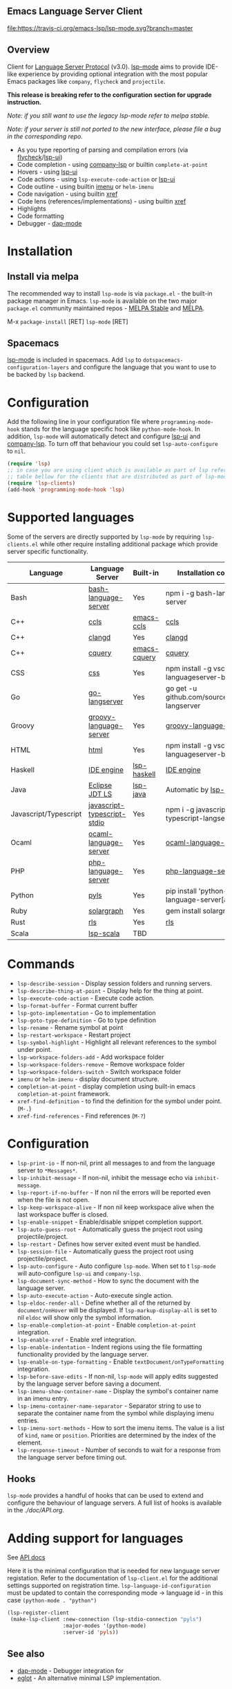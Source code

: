 ** Emacs Language Server Client

  [[https://melpa.org/#/lsp-mode][file:https://melpa.org/packages/lsp-mode-badge.svg]]
  [[https://stable.melpa.org/#/lsp-mode][file:https://stable.melpa.org/packages/lsp-mode-badge.svg]]
  [[https://gitter.im/emacs-lsp/lsp-mode][file:https://badges.gitter.im/emacs-lsp/lsp-mode.svg]]
  [[https://travis-ci.org/emacs-lsp/lsp-mode][file:https://travis-ci.org/emacs-lsp/lsp-mode.svg?branch=master]]

** Overview
   Client for [[https://github.com/Microsoft/language-server-protocol/][Language Server Protocol]] (v3.0). [[https://github.com/emacs-lsp/lsp-mode][lsp-mode]] aims to provide IDE-like experience by providing optional integration with the most popular Emacs packages like ~company~, ~flycheck~ and ~projectile~.

   *This release is breaking refer to the configuration section for upgrade instruction.*

   /Note: if you still want to use the legacy lsp-mode refer to melpa stable./

   /Note: if your server is still not ported to the new interface, please file a bug in the corresponding repo./

   - As you type reporting of parsing and compilation errors (via [[https://github.com/flycheck/flycheck][flycheck]]/[[https://github.com/emacs-lsp/lsp-ui][lsp-ui]])
   - Code completion - using [[https://github.com/tigersoldier/company-lsp][company-lsp]] or builtin ~complete-at-point~
   - Hovers - using [[https://github.com/emacs-lsp/lsp-ui][lsp-ui]]
   - Code actions - using ~lsp-execute-code-action~ or [[https://github.com/emacs-lsp/lsp-ui][lsp-ui]]
   - Code outline - using builtin [[https://www.gnu.org/software/emacs/manual/html_node/emacs/Imenu.html][imenu]] or ~helm-imenu~
   - Code navigation - using builtin [[https://www.gnu.org/software/emacs/manual/html_node/emacs/Xref.html][xref]]
   - Code lens (references/implementations) - using builtin [[https://www.gnu.org/software/emacs/manual/html_node/emacs/Xref.html][xref]]
   - Highlights
   - Code formatting
   - Debugger - [[https://github.com/yyoncho/dap-mode/][dap-mode]]

* Installation

** Install via melpa
   The recommended way to install ~lsp-mode~ is via ~package.el~ - the built-in package manager in Emacs. ~lsp-mode~ is available on the two major ~package.el~ community maintained repos - [[http://stable.melpa.org][MELPA Stable]] and [[http://melpa.org][MELPA]].

   M-x ~package-install~ [RET] ~lsp-mode~ [RET]

** Spacemacs
   [[https://github.com/emacs-lsp/lsp-mode][lsp-mode]] is included in spacemacs. Add ~lsp~ to ~dotspacemacs-configuration-layers~ and configure the language that you want to use to be backed by ~lsp~ backend.

* Configuration
  Add the following line in your configuration file where ~programming-mode-hook~ stands for the language specific hook like ~python-mode-hook~.  In addition, ~lsp-mode~ will automatically detect and configure [[https://github.com/emacs-lsp/lsp-ui][lsp-ui]] and [[https://github.com/tigersoldier/company-lsp][company-lsp]]. To turn off that behaviour you could set ~lsp-auto-configure~ to ~nil~.
  #+BEGIN_SRC emacs-lisp
    (require 'lsp)
    ;; in case you are using client which is available as part of lsp refer to the
    ;; table bellow for the clients that are distributed as part of lsp-mode.el
    (require 'lsp-clients)
    (add-hook 'programming-mode-hook 'lsp)
  #+END_SRC

* Supported languages
  Some of the servers are directly supported by ~lsp-mode~ by requiring
  ~lsp-clients.el~ while other require installing additional package which provide
  server specific functionality.

  | Language              | Language Server                                                                                  | Built-in                                                         | Installation command                                                             | Debugger |
  |-----------------------+--------------------------------------------------------------------------------------------------+------------------------------------------------------------------+----------------------------------------------------------------------------------+----------|
  | Bash                  | [[https://github.com/mads-hartmann/bash-language-server][bash-language-server]]                  | Yes                                                              | npm i -g bash-language-server                                                    |          |
  | C++                   | [[https://github.com/MaskRay/ccls][ccls]]                                                        | [[https://github.com/MaskRay/emacs-ccls][emacs-ccls]]            | [[https://github.com/MaskRay/ccls][ccls]]                                        |          |
  | C++                   | [[https://clang.llvm.org/extra/clangd.html][clangd]]                                             | Yes                                                              | [[https://clang.llvm.org/extra/clangd.html][clangd]]                             |          |
  | C++                   | [[https://github.com/cquery-project/cquery][cquery]]                                             | [[https://github.com/cquery-project/emacs-cquery][emacs-cquery]] | [[https://github.com/cquery-project/cquery][cquery]]                             |          |
  | CSS                   | [[https://github.com/vscode-langservers/vscode-css-languageserver-bin][css]]                     | Yes                                                              | npm install -g vscode-css-languageserver-bin                                     |          |
  | Go                    | [[https://github.com/sourcegraph/go-langserver][go-langserver]]                                  | Yes                                                              | go get -u github.com/sourcegraph/go-langserver                                   |          |
  | Groovy                | [[https://github.com/palantir/language-servers][groovy-language-server]]                         | Yes                                                              | [[https://github.com/palantir/language-servers][groovy-language-server]]         |          |
  | HTML                  | [[https://github.com/vscode-langservers/vscode-html-languageserver][html]]                       | Yes                                                              | npm install -g vscode-html-languageserver-bin                                    |          |
  | Haskell               | [[https://github.com/haskell/haskell-ide-engine][IDE engine]]                                    | [[https://github.com/emacs-lsp/lsp-haskell][lsp-haskell]]        | [[https://github.com/haskell/haskell-ide-engine][IDE engine]]                    |          |
  | Java                  | [[https://github.com/eclipse/eclipse.jdt.ls][Eclipse JDT LS]]                                    | [[https://github.com/emacs-lsp/lsp-java][lsp-java]]              | Automatic by [[https://github.com/emacs-lsp/lsp-java][lsp-java]]                 | Yes      |
  | Javascript/Typescript | [[https://github.com/sourcegraph/javascript-typescript-langserver][javascript-typescript-stdio]] | Yes                                                              | npm i -g javascript-typescript-langserver                                        |          |
  | Ocaml                 | [[https://github.com/freebroccolo/ocaml-language-server][ocaml-language-server]]                 | Yes                                                              | [[https://github.com/freebroccolo/ocaml-language-server][ocaml-language-server]] |          |
  | PHP                   | [[https://github.com/felixfbecker/php-language-server][php-language-server]]                     | Yes                                                              | [[https://github.com/felixfbecker/php-language-server][php-language-server]]     |          |
  | Python                | [[https://github.com/palantir/python-language-server][pyls]]                                     | Yes                                                              | pip install 'python-language-server[all]'                                        | Yes      |
  | Ruby                  | [[https://github.com/castwide/solargraph][solargraph]]                                           | Yes                                                              | gem install solargraph                                                           |          |
  | Rust                  | [[https://github.com/rust-lang-nursery/rls][rls]]                                                | Yes                                                              | [[https://github.com/rust-lang-nursery/rls][rls]]                                |          |
  | Scala                 | [[https://github.com/rossabaker/lsp-scala][lsp-scala]]                                           | TBD                                                              |                                                                                  |          |

* Commands
  - ~lsp-describe-session~ - Display session folders and running servers.
  - ~lsp-describe-thing-at-point~ - Display help for the thing at point.
  - ~lsp-execute-code-action~ - Execute code action.
  - ~lsp-format-buffer~ - Format current buffer
  - ~lsp-goto-implementation~ - Go to implementation
  - ~lsp-goto-type-definition~ - Go to type definition
  - ~lsp-rename~ - Rename symbol at point
  - ~lsp-restart-workspace~ - Restart project
  - ~lsp-symbol-highlight~ - Highlight all relevant references to the symbol under point.
  - ~lsp-workspace-folders-add~ - Add workspace folder
  - ~lsp-workspace-folders-remove~ - Remove workspace folder
  - ~lsp-workspace-folders-switch~ - Switch workspace folder
  - ~imenu~ or ~helm-imenu~ - display document structure.
  - ~completion-at-point~ - display completion using built-in emacs ~completion-at-point~ framework.
  - ~xref-find-definition~ - to find the definition for the symbol under point. (~M-.~)
  - ~xref-find-references~ - Find references (~M-?~)

* Configuration
  - ~lsp-print-io~ - If non-nil, print all messages to and from the language server to ~*Messages*~.
  - ~lsp-inhibit-message~ - If non-nil, inhibit the message echo via ~inhibit-message~.
  - ~lsp-report-if-no-buffer~ - If non nil the errors will be reported even when the file is not open.
  - ~lsp-keep-workspace-alive~ - If non nil keep workspace alive when the last workspace buffer is closed.
  - ~lsp-enable-snippet~ - Enable/disable snippet completion support.
  - ~lsp-auto-guess-root~ - Automatically guess the project root using projectile/project.
  - ~lsp-restart~ - Defines how server exited event must be handled.
  - ~lsp-session-file~ - Automatically guess the project root using projectile/project.
  - ~lsp-auto-configure~ - Auto configure ~lsp-mode~. When set to t ~lsp-mode~ will auto-configure ~lsp-ui~ and ~company-lsp~.
  - ~lsp-document-sync-method~ - How to sync the document with the language server.
  - ~lsp-auto-execute-action~ - Auto-execute single action.
  - ~lsp-eldoc-render-all~ - Define whether all of the returned by ~document/onHover~ will be displayed. If ~lsp-markup-display-all~ is set to nil ~eldoc~ will show only the symbol information.
  - ~lsp-enable-completion-at-point~ - Enable ~completion-at-point~ integration.
  - ~lsp-enable-xref~ - Enable xref integration.
  - ~lsp-enable-indentation~ - Indent regions using the file formatting functionality provided by the language server.
  - ~lsp-enable-on-type-formatting~ - Enable ~textDocument/onTypeFormatting~ integration.
  - ~lsp-before-save-edits~ - If non-nil, ~lsp-mode~ will apply edits suggested by the language server before saving a document.
  - ~lsp-imenu-show-container-name~ - Display the symbol's container name in an imenu entry.
  - ~lsp-imenu-container-name-separator~ - Separator string to use to separate the container name from the symbol while displaying imenu entries.
  - ~lsp-imenu-sort-methods~ - How to sort the imenu items. The value is a list of ~kind~, ~name~ or ~position~. Priorities are determined by the index of the element.
  - ~lsp-response-timeout~ - Number of seconds to wait for a response from the language server before timing out.

** Hooks
   ~lsp-mode~ provides a handful of hooks that can be used to extend and configure
   the behaviour of language servers. A full list of hooks is available in the
   [[API documentation][./doc/API.org]].

* Adding support for languages
  See [[./doc/API.org][API docs]]

  Here it is the minimal configuration that is needed for new language server registation. Refer to the documentation of ~lsp-client.el~ for the additional settings supported on registration time. ~lsp-language-id-configuration~ must be updated to contain the corresponding mode -> language id - in this case ~(python-mode . "python")~
  #+BEGIN_SRC emacs-lisp
    (lsp-register-client
     (make-lsp-client :new-connection (lsp-stdio-connection "pyls")
                      :major-modes '(python-mode)
                      :server-id 'pyls))
  #+END_SRC

** See also
   - [[https://github.com/yyoncho/dap-mode][dap-mode]] - Debugger integration for
   - [[https://github.com/joaotavora/eglot][eglot]] - An alternative minimal LSP implementation.
